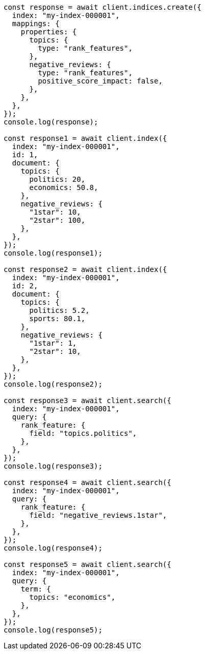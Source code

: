 // This file is autogenerated, DO NOT EDIT
// Use `node scripts/generate-docs-examples.js` to generate the docs examples

[source, js]
----
const response = await client.indices.create({
  index: "my-index-000001",
  mappings: {
    properties: {
      topics: {
        type: "rank_features",
      },
      negative_reviews: {
        type: "rank_features",
        positive_score_impact: false,
      },
    },
  },
});
console.log(response);

const response1 = await client.index({
  index: "my-index-000001",
  id: 1,
  document: {
    topics: {
      politics: 20,
      economics: 50.8,
    },
    negative_reviews: {
      "1star": 10,
      "2star": 100,
    },
  },
});
console.log(response1);

const response2 = await client.index({
  index: "my-index-000001",
  id: 2,
  document: {
    topics: {
      politics: 5.2,
      sports: 80.1,
    },
    negative_reviews: {
      "1star": 1,
      "2star": 10,
    },
  },
});
console.log(response2);

const response3 = await client.search({
  index: "my-index-000001",
  query: {
    rank_feature: {
      field: "topics.politics",
    },
  },
});
console.log(response3);

const response4 = await client.search({
  index: "my-index-000001",
  query: {
    rank_feature: {
      field: "negative_reviews.1star",
    },
  },
});
console.log(response4);

const response5 = await client.search({
  index: "my-index-000001",
  query: {
    term: {
      topics: "economics",
    },
  },
});
console.log(response5);
----

